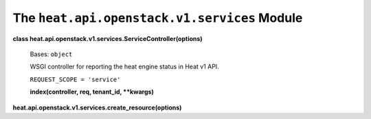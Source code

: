 
The ``heat.api.openstack.v1.services`` Module
=============================================

**class heat.api.openstack.v1.services.ServiceController(options)**

   Bases: ``object``

   WSGI controller for reporting the heat engine status in Heat v1
   API.

   ``REQUEST_SCOPE = 'service'``

   **index(controller, req, tenant_id, **kwargs)**

**heat.api.openstack.v1.services.create_resource(options)**
